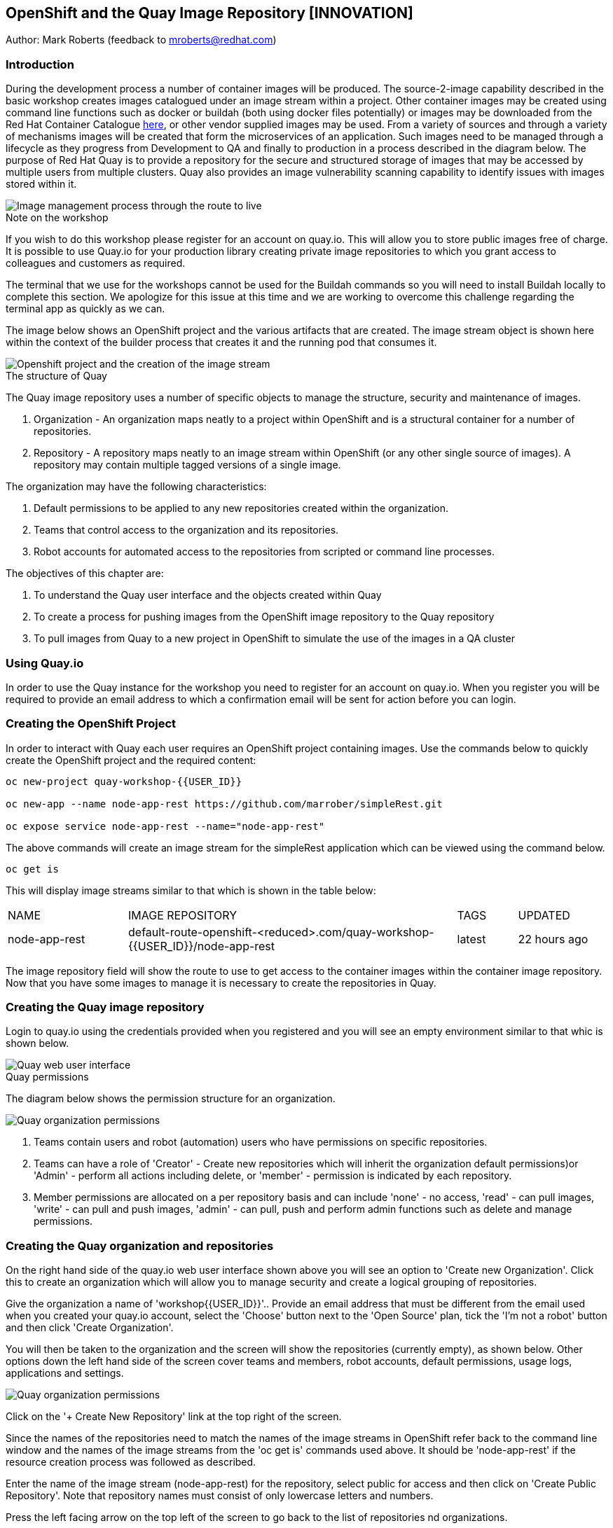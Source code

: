 :hide-uri-scheme:
== OpenShift and the Quay Image Repository [INNOVATION]

Author: Mark Roberts (feedback to mroberts@redhat.com)

=== Introduction

During the development process a number of container images will be produced. The source-2-image capability described in the basic workshop creates images catalogued under an image stream within a project. Other container images may be created using command line functions such as docker or buildah (both using docker files potentially) or images may be downloaded from the Red Hat Container Catalogue https://catalog.redhat.com/software/containers/explore[here, window="_blank"], or other vendor supplied images may be used. From a variety of sources and through a variety of mechanisms images will be created that form the microservices of an application. Such images need to be managed through a lifecycle as they progress from Development to QA and finally to production in a process described in the diagram below. The purpose of Red Hat Quay is to provide a repository for the secure and structured storage of images that may be accessed by multiple users from multiple clusters. Quay also provides an image vulnerability scanning capability to identify issues with images stored within it.

image::quay-1.png[Image management process through the route to live]

.Note on the workshop
****
If you wish to do this workshop please register for an account on quay.io. This will allow you to store public images free of charge. It is possible to use Quay.io for your production library creating private image repositories to which you grant access to colleagues and customers as required.

The terminal that we use for the workshops cannot be used for the Buildah commands so you will need to install Buildah locally to complete this section. We apologize for this issue at this time and we are working to overcome this challenge regarding the terminal app as quickly as we can.
****

The image below shows an OpenShift project and the various artifacts that are created. The image stream object is shown here within the context of the builder process that creates it and the running pod that consumes it.

image::quay-2.png[Openshift project and the creation of the image stream]

.The structure of Quay
****
The Quay image repository uses a number of specific objects to manage the structure, security and maintenance of images. 

. Organization - An organization maps neatly to a project within OpenShift and is a structural container for a number of repositories.
. Repository - A repository maps neatly to an image stream within OpenShift (or any other single source of images). A repository may contain multiple tagged versions of a single image. 

The organization may have the following characteristics:

    . Default permissions to be applied to any new repositories created within the organization.
    . Teams that control access to the organization and its repositories.
    . Robot accounts for automated access to the repositories from scripted or command line processes.
****

.The objectives of this chapter are:
. To understand the Quay user interface and the objects created within Quay
. To create a process for pushing images from the OpenShift image repository to the Quay repository
. To pull images from Quay to a new project in OpenShift to simulate the use of the images in a QA cluster

=== Using Quay.io

In order to use the Quay instance for the workshop you need to register for an account on quay.io. When you register you will be required to provide an email address to which a confirmation email will be sent for action before you can login.

=== Creating the OpenShift Project

In order to interact with Quay each user requires an OpenShift project containing images. Use the commands below to quickly create the OpenShift project and the required content:

[source]
----
oc new-project quay-workshop-{{USER_ID}}

oc new-app --name node-app-rest https://github.com/marrober/simpleRest.git

oc expose service node-app-rest --name="node-app-rest"
----

The above commands will create an image stream for the simpleRest application which can be viewed using the command below.

[source]
----
oc get is
----

This will display image streams similar to that which is shown in the table below:

[cols="20,~,10,15"]
[grid=none]
[frame=none]
|===

|NAME|              IMAGE REPOSITORY|                                                              TAGS|     UPDATED
|node-app-rest|   default-route-openshift-<reduced>.com/quay-workshop-{{USER_ID}}/node-app-rest|      latest|   22 hours ago
|===

The image repository field will show the route to use to get access to the container images within the container image repository. Now that you have some images to manage it is necessary to create the repositories in Quay.

=== Creating the Quay image repository

Login to quay.io using the credentials provided when you registered and you will see an empty environment similar to that whic is shown below. 

image::quay-3.png[Quay web user interface]

.Quay permissions
****

The diagram below shows the permission structure for an organization.

image::quay-4.png[Quay organization permissions]

. Teams contain users and robot (automation) users who have permissions on specific repositories.
. Teams can have a role of 'Creator' - Create new repositories which will inherit the organization default permissions)or 'Admin' - perform all actions including delete, or 'member' - permission is indicated by each repository.
. Member permissions are allocated on a per repository basis and can include 'none' - no access, 'read' - can pull images, 'write' - can pull and push images, 'admin' - can pull, push and perform admin functions such as delete and manage permissions.
****

=== Creating the Quay organization and repositories

On the right hand side of the quay.io web user interface shown above you will see an option to 'Create new Organization'. Click this to create an organization which will allow you to manage security and create a logical grouping of repositories.

Give the organization a name of 'workshop{{USER_ID}}'.. Provide an email address that must be different from the email used when you created your quay.io account, select the 'Choose' button next to the 'Open Source' plan, tick the 'I'm not a robot' button and then click 'Create Organization'.

You will then be taken to the organization and the screen will show the repositories (currently empty), as shown below. Other options down the left hand side of the screen cover teams and members, robot accounts, default permissions, usage logs, applications and settings.

image::quay-5.png[Quay organization permissions]

Click on the '+ Create New Repository' link at the top right of the screen.

Since the names of the repositories need to match the names of the image streams in OpenShift refer back to the command line window and the names of the image streams from the 'oc get is' commands used above. It should be 'node-app-rest' if the resource creation process was followed as described.

Enter the name of the image stream (node-app-rest) for the repository, select public for access and then click on 'Create Public Repository'. Note that repository names must consist of only lowercase letters and numbers.

Press the left facing arrow on the top left of the screen to go back to the list of repositories nd organizations.

==== Granting permissions to repositories

Select the workshop{{USER_ID}} organization link to return to the image similar to that which is shown above, except that this time the organization has a repository.

Select the Teams and Membership tab on the left hand side of the screen (2nd icon down). Here you can create new teams and manage the users and permissions of existing teams.

Create a new team called 'development' (only lower case letters and numbers are allowed).

You will then be prompted to add permissions for the repositories in the organization. Select 'Write' permission for the node-app-rest repository and click 'Add permissions'.

When the permissions have been added for the development team you will see the summary for teams and memberships. 

At this point the development team has no members so click on the link stating '0 members' and add your quay.io username to the team, by typing the username into the 'add user' field on the right hand side. Once you have typed the name quay.io will compare the name to registered users and should provide the same name in bold text underneath the text field. Click this name to add the user as a team member.

 Press the left pointing arrow at the top left corner to return to the organization and you should see that the development team has 1 member and 1 repository.

==== Creating a robot account

Click on the next tab down from the teams and memberships tab on the left hand side of the screen to select Robot accounts. Create a new robot account called {{USER_ID}}_automation. You may optionally add a description if you want to.

Grant write permission to the robot account on the node-rest-app repository and then click 'Add permissions'.

Click on the cog on the right hand side of the robot account name and select 'view credentials'.

You will see a list of many different types of credentials that you can generate such as token, Kubernetes secret, rkt configuration, Docker login, Docker configuration and Mesos credentials. For the access required in the workshop copy the username and token from the Robot Token tab and store them in a local editor or notepad ready to use later. Once they are copied close the dialog box.

Back on the organization screen take a look at the options for creating default permissions (the next tab down on the left). It is possible to create default permissions to be applied to new repositories for specific uses, teams and robot users as appropriate.

==== Summary of Quay UI work

The organization, repositories, user, robot user and permissions are all now in place within Quay for the images to be pulled from OpenShift and pushed to Quay.

=== Pulling OpenShift images and pushing to Quay

Buildah will be used to pull images to a local repository, re-tag the images for the location on Quay and then push the images to Quay. At this point in time please install buildah locally on your laptop as there is a problem when using it through the terminal app. Note that buildah only supports Linux at this time so you may need a local virtual machine to complete this task. You will also need to install the OpenShift oc command locally too. To perform these steps do the following :

==== Installing oc

Switch to the OpenShift web user interface and you should see a question mark in the top right hand corner. click this and then select 'Command Line Tools'. Scroll down to the section for oc and download a version for your operating system. Expand the zip file and add the location to your path.

==== Installing buildah

To install Buildah go to https://buildah.io/ and then select the 'Install' button and follow the instructions on the github link.


.Image management tools explained
****

A number of tools exist for the management of images, three of which are described below.

[cols=".^20h,~"]
[grid=none]
[frame=none]
|===
a| image::buildah.png[] |   Buildah is an image building open source project that can either use Buildah specific commands to build an image or it can simply use an existing docker file. One major advantage of Buildah for some users is that it does not require a docker process to be constantly running on the workstation as root. In the workshop Buildah will be used to get images from / to OpenShift and from / to Quay.
a| image::podman.png[] |   Podman overlaps somewhat with Buildah but its main focus is with regard to the running and interaction with container images. 
a| image::skopeo.png[] |   Skopeo can be used to copy container images from one image repository to another. It can also be used to convert images between formats. It is possible to perform many of the actions in this workshop with Skopeo but by using Buildah it is possible to see what is being created in an intermediate local repository which may add some value for users.
|===
****

==== Login to the OpenShift registry using Buildah

In order to pull the images it is necessary to login to the OpenShift image repository using the Buildah command. You also need to login to the OpenShift cluster using the oc command first. To do this switch back to the UI and click on the userx displayed at the top right and select 'Copy Login Command'.

In the new tab that appears login with your userx (unique number instead of x) and password 'openshift'

Click on 'Display Token'

Copy the command given for 'Log in with this token' - this may require using the browser 'copy' command after highlighting the command

Close this tab and switch to the command windows in which you have oc available on your local machine and paste and execute the command

Press 'y' to use insecure connections

The terminal should now be logged on - to check it try

[source]
----
oc whoami
oc version
----

The Buildah command needs to be logged into the OpenShift server registry to gan access to the images.  The URL for the OpenShift registry to be used in the Buildah login process is the address in the image repository table up to and including .com.

To get just the image repository URL use the command : 

[source]
----
buildah login 
----

This will return a string similar to :

[source]
----
default-route-openshift-image-registry.apps.cluster-wfh1-8946.wfh1-8946.example.opentlc.com
----

The Buildah login command takes the form :

[source]
----
buildah login --username <username> --password <token> repository-URL
----

The token for the login command will be generates from the command :

[source]
----
oc whoami -t
----

Combined together the Buildah login command (for the example repository-URL) becomes :

[source]
----
buildah login --username {{USER_ID}} --password $(oc whoami -t) default-route-openshift-image-registry.apps.cluster-wfh1-8946.wfh1-8946.example.opentlc.com
----

You should get a response of "Login Succeeded!"

==== Login to Quay using Buildah

It is also necessary to login to the quay.io image repository using the Buildah command so that images can be pushed to Quay. 

The username and password are those which were generated and noted earlier on for the Quay robot user.

The Quay login command will be similar to :

[source]
----
buildah login --username quay-workshop-user23+user23_automation --password 6A6ODEQT39ID52S9HZ4IRCBO3EK4O5KNAGZ2HWKSOQQUMU9QSKMBBPYNO6A3ED0O quay.io
----

You should get a response of "Login Succeeded!"

_You are now logged into both OpenShift and Quay with buildah and you are ready to pull and push images._

==== Examine the local buildah repository

Use the command below to view the local buildah image repository. You should see that it contains no images.

[source]
----
buildah images
----

Use the command below to list the image and the location within the OpenShift image repository :

[source]
----
oc get is -o jsonpath='{range.items[*]}{.metadata.name}{" "}{.status.publicDockerImageRepository}{"\n"}'
----

This command will generate a list of all image streams and the registry location to use in the pull command. To pull the image use the full docker image repository name in the command below :

[source]
----
buildah pull docker://<full-image-path>
----

for example 

[source]
----
buildah pull docker://default-route-openshift-image-registry.apps.cluster-wfh1-8946.wfh1-8946.example.opentlc.com/quay-workshop-user23/node-app-rest
----

The command will show the progress of pulling image layers and will complete with a message similar to that which is shown below :

[source]
----
Getting image source signatures
Copying blob 455ea8ab0621 done
Copying blob 6a4fa4bc2d06 done
Copying blob bb13d92caffa done
Copying blob 2dd72bf14df1 done
Copying blob ff52b8e1303b done
Copying blob 84e620d0abe5 done
Copying config abc6f7ad19 done
Writing manifest to image destination
Storing signatures
abc6f7ad19646ed135d9b76946ccce2ae9b4c796a66472f34d853df009dbd18e
----

View the local image repository with the command :

[source]
----
buildah images
----

The result will be similar to that which is shown below:

[cols="40,10,20,20,10"]
[grid=none]
[frame=none]
|===
|REPOSITORY |TAG      |IMAGE ID       |CREATED       |SIZE
|default-route-openshift-image-registry.apps.cluster-wfh1-8946.wfh1-8946.example.opentlc.com/quay-workshop-user23/node-app-rest   |latest   |abc6f7ad1964   |6 hours ago   |547 MB
|===

An image now exists in a local repository - either on your laptop or within the terminal container depending on where you ran the command.

==== Tagging images for the Quay repository

In order to push images to Quay they must have a repository identifier and tag attached to them. This is done using the Buildah tag command. The Buildah tag command takes the format :

[source]
----
buildah tag <existing-repository-location>:<tag> <new-repository-location>:<tag>
----

The actual tag names used for the existing location need to match what is in the repository, while the new tag can be whatever is appropriate such as an incremental number, 'latest' or some other useful identifier. To reduce the amount of command line copy and paste operations when creating the existing repository location and tag the command below can be used :

[source]
----
oc get is -o jsonpath='{range.items[*]}{.metadata.name}{" "}{.status.publicDockerImageRepository}{":"}{.status.tags[0].tag}{"\n"}'
----

The new repository location is in the format :

quay.io/<organization>/<repository name> for example :

quay.io/workshop{{USER_ID}}/node-app-rest

Create the Builah tag command from the information collected above such that it looks similar to the below:

[source]
----
buildah tag default-route-openshift-image-registry.apps.cluster-wfh1-8946.wfh1-8946.example.opentlc.com/quay-workshop-{{USER_ID}}/node-app-rest:latest quay.io/workshopuser{{USER_ID}}/node-app-rest:1
----

Note that the tag used in the command for the destination tag is 1.

Execute the command and then use the command below to list the images :

[source]
----
buildah images
----

==== Push the images to Quay

Push the images to Quay using the commands of the format :

[source]
----
buildah push <new-repository-location>:<tag>
----

for example :

[source]
----
buildah push quay.io/workshop{{USER_ID}}/node-app-rest:1

----

Switch to the Quay web user interface. Select the 'tags' view (2nd option down on the repository menu). 

The tags view shows information on the image tag and the buttons on the right of each line allow the user to select different mechanisms for extracting and manipulating the image.

=== Using the image in a QA environment

Referring to the graphic at the top of this section the image may now be pulled to different clusters such as a QA cluster, pre-production cluster and production cluster. Specific users will have the appropriate role based permissions to pull the images into those clusters to control the necessary separation of responsibilities within an organization. For this exercise you will create a new project with the same name as the existing project but with -qa on the end of the name to simulate the deployment to QA. 

The original commands used to create the images at the start of this section used the source-2-image capability and pulled the source code. The process from this point forward has no interaction with the application source code and pulls the immutable image into each successive cluster (simulated in the case of the workshop), with environment specific information being injected into the running containers using config maps. This use of immutable images is one significant advantage of containers and hence is another reason for the use of a secure image repository.

==== Creating the OpenShift Project for QA

Use the commands below to create the OpenShift project using the content from Quay as the source:

[source]
----
oc new-project quay-workshop-{{USER_ID}}-qa

oc new-app --docker-image=quay.io/workshop{{USER_ID}}/node-app-rest:1 --name=node-app-rest
oc expose service node-app-rest --name="rest-app-route"
----

To test the application get the route with the command:

[source]
----
oc get route -o jsonpath='{.items[0].spec.host}{"/ip\n"}'
----

Then issue the following curl command :

[source]
----
curl <url from the above command>
----

The response should be the ip address of the pod similar to that which is shown below:

[source]
----
"10.131.0.174 v1.0"
----

=== Cleaning up

Finally, lets clean up the project by typing

[source]
----
oc delete project quay-workshop-{{USER_ID}}
oc delete project quay-workshop-{{USER_ID}}-qa
----

This will delete the projects


